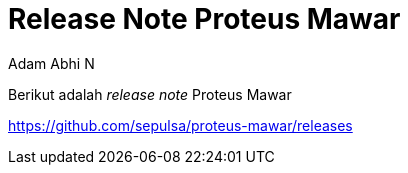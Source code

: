 = *Release Note Proteus Mawar*
:--[no-]html-to-native:
:author: Adam Abhi N
:date: 2019-11-19
:document type: 6
:summary: Berikut adalah release note Proteus Mawar

Berikut adalah _release note_ Proteus Mawar

https://github.com/sepulsa/proteus-mawar/releases
